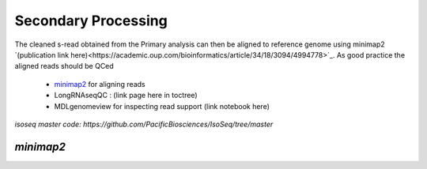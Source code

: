 
Secondary Processing
====================
The cleaned s-read obtained from the Primary analysis can then be aligned to reference genome using  minimap2 `(publication link here)<https://academic.oup.com/bioinformatics/article/34/18/3094/4994778>`_.
As good practice the aligned reads should be QCed 

   - `minimap2 <https://lh3.github.io/minimap2/minimap2.html>`_ for aligning reads
   - LongRNAseqQC : (link page here in toctree)
   - MDLgenomeview for inspecting read support (link notebook here)

`isoseq master code: https://github.com/PacificBiosciences/IsoSeq/tree/master`

`minimap2`
~~~~~~~~~~




